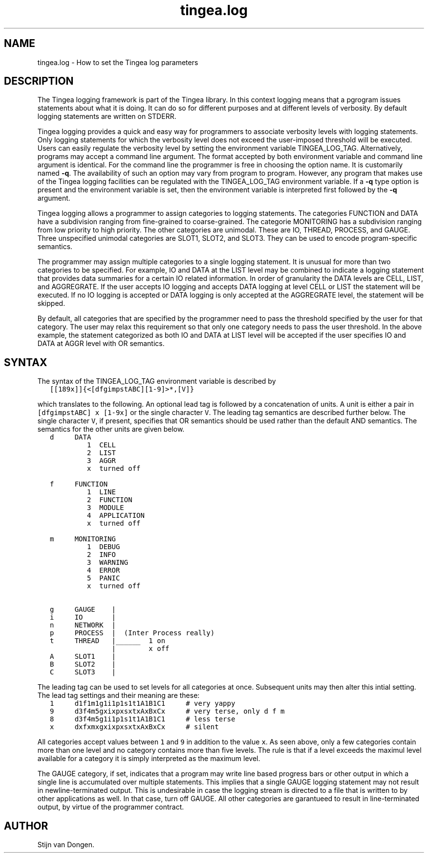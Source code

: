 .\" Copyright (c) 2008 Stijn van Dongen
.TH "tingea\&.log" 5 "5 Jun 2008" "tingea\&.log 1\&.007-grumpy-gryphon, 08-157" "FILE FORMATS "
.po 2m
.de ZI
.\" Zoem Indent/Itemize macro I.
.br
'in +\\$1
.nr xa 0
.nr xa -\\$1
.nr xb \\$1
.nr xb -\\w'\\$2'
\h'|\\n(xau'\\$2\h'\\n(xbu'\\
..
.de ZJ
.br
.\" Zoem Indent/Itemize macro II.
'in +\\$1
'in +\\$2
.nr xa 0
.nr xa -\\$2
.nr xa -\\w'\\$3'
.nr xb \\$2
\h'|\\n(xau'\\$3\h'\\n(xbu'\\
..
.if n .ll -2m
.am SH
.ie n .in 4m
.el .in 8m
..
.SH NAME
tingea\&.log \- How to set the Tingea log parameters
.SH DESCRIPTION
The Tingea logging framework is part of the Tingea library\&.
In this context logging means that a pgrogram issues statements
about what it is doing\&. It can do so for different purposes
and at different levels of verbosity\&. By default logging statements
are written on STDERR\&.

Tingea logging provides a quick and easy way for programmers to associate
verbosity levels with logging statements\&.
Only logging statements for which the verbosity
level does not exceed the user-imposed threshold will be executed\&.
Users can easily regulate the verbosity level by setting the environment
variable TINGEA_LOG_TAG\&.
Alternatively, programs may accept a command line argument\&.
The format accepted by both environment variable and command line argument
is identical\&.
For the command line the programmer is free in choosing the option name\&.
It is customarily named \fB-q\fP\&.
The availability of such an option may vary from program to program\&.
However, any program that makes use of the Tingea logging facilities
can be regulated with the TINGEA_LOG_TAG environment variable\&.
If a \fB-q\fP type option is present and the environment variable
is set, then the environment variable is interpreted first followed
by the \fB-q\fP argument\&.

Tingea logging allows a programmer to assign categories to logging
statements\&. The categories FUNCTION and DATA have a subdivision
ranging from fine-grained to coarse-grained\&. The categorie MONITORING has
a subdivision ranging from low priority to high priority\&.
The other categories are unimodal\&. These are IO, THREAD, PROCESS,
and GAUGE\&. Three unspecified unimodal categories are SLOT1, SLOT2,
and SLOT3\&. They can be used to encode program-specific semantics\&.

The programmer may assign multiple categories to a single logging statement\&.
It is unusual for more than two categories to be specified\&. For example, IO
and DATA at the LIST level may be combined to indicate a logging statement
that provides data summaries for a certain IO related information\&. In order
of granularity the DATA levels are CELL, LIST, and AGGREGRATE\&. If the user
accepts IO logging and accepts DATA logging at level CELL or LIST the
statement will be executed\&. If no IO logging is accepted or DATA logging is
only accepted at the AGGREGRATE level, the statement will be skipped\&.

By default, all categories that are specified by the programmer need
to pass the threshold specified by the user for that category\&.
The user may relax this requirement so that only one category needs
to pass the user threshold\&. In the above example, the statement
categorized as both IO and DATA at LIST level will be accepted
if the user specifies IO and DATA at AGGR level with OR semantics\&.
.SH SYNTAX
The syntax of the TINGEA_LOG_TAG environment variable is described by

.di ZV
.in 0
.nf \fC
   [[189x]]{<[dfgimpstABC][1-9]>*,[V]}
.fi \fR
.in
.di
.ne \n(dnu
.nf \fC
.ZV
.fi \fR

which translates to the following\&. An optional lead tag is followed
by a concatenation of units\&. A unit is either a pair in
\fC[dfgimpstABC] x [1-9x]\fP or the single character \fCV\fP\&.
The leading tag semantics are described further below\&.
The single character \fCV\fP, if present, specifies that OR semantics
should be used rather than the default AND semantics\&. The semantics
for the other units are given below\&.

.di ZV
.in 0
.nf \fC
   d     DATA
            1  CELL
            2  LIST
            3  AGGR
            x  turned off

   f     FUNCTION
            1  LINE
            2  FUNCTION
            3  MODULE
            4  APPLICATION
            x  turned off

   m     MONITORING
            1  DEBUG
            2  INFO
            3  WARNING
            4  ERROR
            5  PANIC
            x  turned off

   g     GAUGE    |
   i     IO       |
   n     NETWORK  |
   p     PROCESS  |  (Inter Process really)
   t     THREAD   |______  1 on
                  |        x off
   A     SLOT1    |
   B     SLOT2    |
   C     SLOT3    |
.fi \fR
.in
.di
.ne \n(dnu
.nf \fC
.ZV
.fi \fR

The leading tag can be used to set levels for all categories at once\&.
Subsequent units may then alter this intial setting\&.
The lead tag settings and their meaning are these:

.di ZV
.in 0
.nf \fC
   1     d1f1m1g1i1p1s1t1A1B1C1     # very yappy
   9     d3f4m5gxixpxsxtxAxBxCx     # very terse, only d f m
   8     d3f4m5g1i1p1s1t1A1B1C1     # less terse
   x     dxfxmxgxixpxsxtxAxBxCx     # silent
.fi \fR
.in
.di
.ne \n(dnu
.nf \fC
.ZV
.fi \fR

All categories accept values between \fC1\fP and \fC9\fP in addition to the
value \fCx\fP\&. As seen above, only a few categories contain more than
one level and no category contains more than five levels\&.
The rule is that if a level exceeds the maximul level available for a category
it is simply interpreted as the maximum level\&.

The GAUGE category, if set, indicates that a program may write line based
progress bars or other output in which a single line is accumulated over
multiple statements\&. This implies that a single GAUGE logging statement may
not result in newline-terminated output\&. This is undesirable in case the
logging stream is directed to a file that is written to by other
applications as well\&. In that case, turn off GAUGE\&. All other categories are
garantueed to result in line-terminated output, by virtue of the programmer
contract\&.
.SH AUTHOR
Stijn van Dongen\&.
